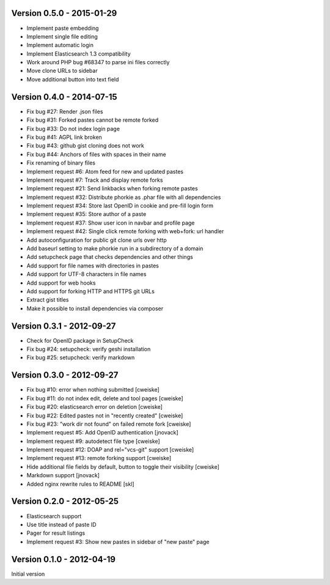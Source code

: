 Version 0.5.0 - 2015-01-29
--------------------------
* Implement paste embedding
* Implement single file editing
* Implement automatic login
* Implement Elasticsearch 1.3 compatibility
* Work around PHP bug #68347 to parse ini files correctly
* Move clone URLs to sidebar
* Move additional button into text field


Version 0.4.0 - 2014-07-15
--------------------------
* Fix bug #27: Render .json files
* Fix bug #31: Forked pastes cannot be remote forked
* Fix bug #33: Do not index login page
* Fix bug #41: AGPL link broken
* Fix bug #43: github gist cloning does not work
* Fix bug #44: Anchors of files with spaces in their name
* Fix renaming of binary files
* Implement request #6: Atom feed for new and updated pastes
* Implement request #7: Track and display remote forks
* Implement request #21: Send linkbacks when forking remote pastes
* Implement request #32: Distribute phorkie as .phar file with all dependencies
* Implement request #34: Store last OpenID in cookie and pre-fill login form
* Implement request #35: Store author of a paste
* Implement request #37: Show user icon in navbar and profile page
* Implement request #42: Single click remote forking with web+fork: url handler
* Add autoconfiguration for public git clone urls over http
* Add baseurl setting to make phorkie run in a subdirectory of a domain
* Add setupcheck page that checks dependencies and other things
* Add support for file names with directories in pastes
* Add support for UTF-8 characters in file names
* Add support for web hooks
* Add support for forking HTTP and HTTPS git URLs
* Extract gist titles
* Make it possible to install dependencies via composer


Version 0.3.1 - 2012-09-27
--------------------------
* Check for OpenID package in SetupCheck
* Fix bug #24: setupcheck: verify geshi installation
* Fix bug #25: setupcheck: verify markdown


Version 0.3.0 - 2012-09-27
--------------------------
* Fix bug #10: error when nothing submitted [cweiske]
* Fix bug #11: do not index edit, delete and tool pages [cweiske]
* Fix bug #20: elasticsearch error on deletion [cweiske]
* Fix bug #22: Edited pastes not in "recently created" [cweiske]
* Fix bug #23: "work dir not found" on failed remote fork [cweiske]
* Implement request #5: Add OpenID authentication [jnovack]
* Implement request #9: autodetect file type [cweiske]
* Implement request #12: DOAP and rel="vcs-git" support [cweiske]
* Implement request #13: remote forking support [cweiske]
* Hide additional file fields by default, button to toggle their visibility
  [cweiske]
* Markdown support [jnovack]
* Added nginx rewrite rules to README [skl]


Version 0.2.0 - 2012-05-25
--------------------------
* Elasticsearch support
* Use title instead of paste ID
* Pager for result listings
* Implement request #3: Show new pastes in sidebar of "new paste" page


Version 0.1.0 - 2012-04-19
--------------------------
Initial version
